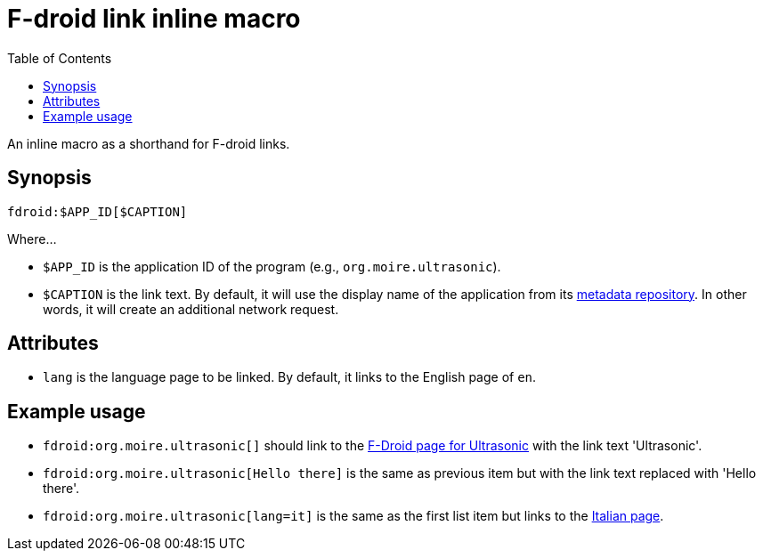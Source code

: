 = F-droid link inline macro
:toc:


An inline macro as a shorthand for F-droid links.


== Synopsis

[source, asciidoc]
----
fdroid:$APP_ID[$CAPTION]
----

Where...

- `$APP_ID` is the application ID of the program (e.g., `org.moire.ultrasonic`).

- `$CAPTION` is the link text.
By default, it will use the display name of the application from its link:https://gitlab.com/fdroid/fdroiddata/[metadata repository].
In other words, it will create an additional network request.


== Attributes

- `lang` is the language page to be linked.
By default, it links to the English page of `en`.


== Example usage

- `fdroid:org.moire.ultrasonic[]` should link to the link:https://f-droid.org/en/packages/org.moire.ultrasonic/[F-Droid page for Ultrasonic] with the link text 'Ultrasonic'.

- `fdroid:org.moire.ultrasonic[Hello there]` is the same as previous item but with the link text replaced with 'Hello there'.

- `fdroid:org.moire.ultrasonic[lang=it]` is the same as the first list item but links to the link:https://f-droid.org/it/packages/org.moire.ultrasonic/[Italian page].
